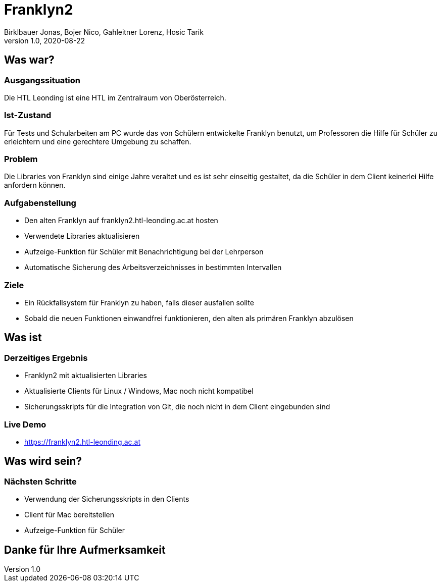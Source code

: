 = Franklyn2
Birklbauer Jonas, Bojer Nico, Gahleitner Lorenz, Hosic Tarik
1.0, 2020-08-22
ifndef::sourcedir[:sourcedir: ../src/main/java]
ifndef::imagesdir[:imagesdir: images]
ifndef::backend[:backend: html5]
:icons: font


== Was war?

=== Ausgangssituation
Die HTL Leonding ist eine HTL im Zentralraum von Oberösterreich.

=== Ist-Zustand
Für Tests und Schularbeiten am PC wurde das von Schülern entwickelte Franklyn benutzt, um Professoren die Hilfe für Schüler zu erleichtern und eine gerechtere Umgebung zu schaffen.

=== Problem
Die Libraries von Franklyn sind einige Jahre veraltet und es ist sehr einseitig gestaltet, da die Schüler in dem Client keinerlei Hilfe anfordern können.


=== Aufgabenstellung
- Den alten Franklyn auf franklyn2.htl-leonding.ac.at hosten
- Verwendete Libraries aktualisieren
- Aufzeige-Funktion für Schüler mit Benachrichtigung bei der Lehrperson
- Automatische Sicherung des Arbeitsverzeichnisses in bestimmten Intervallen

=== Ziele
- Ein Rückfallsystem für Franklyn zu haben, falls dieser ausfallen sollte
- Sobald die neuen Funktionen einwandfrei funktionieren, den alten als primären Franklyn abzulösen


== Was ist

=== Derzeitiges Ergebnis
- Franklyn2 mit aktualisierten Libraries
- Aktualisierte Clients für Linux / Windows, Mac noch nicht kompatibel
- Sicherungsskripts für die Integration von Git, die noch nicht in dem Client eingebunden sind

=== Live Demo
- https://franklyn2.htl-leonding.ac.at[window=_blank]

== Was wird sein?

=== Nächsten Schritte
- Verwendung der Sicherungsskripts in den Clients
- Client für Mac bereitstellen
- Aufzeige-Funktion für Schüler

== Danke für Ihre Aufmerksamkeit